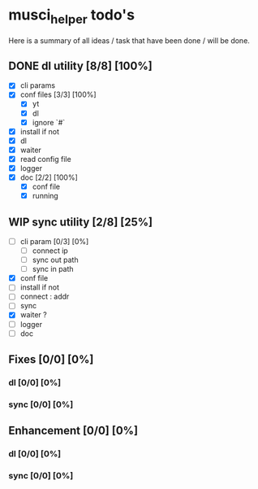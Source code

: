 #+TODO: IDEA TODO WIP | DONE CANCELED

* musci_helper todo's

  Here is a summary of all ideas / task that have been done / will be done.

** DONE dl utility [8/8] [100%]
   CLOSED: [2019-06-14 Fri 16:45]
   :LOGBOOK:
   CLOCK: [2019-06-14 Fri 15:40]--[2019-06-14 Fri 16:44] =>  1:04
   CLOCK: [2019-06-14 Fri 14:16]--[2019-06-14 Fri 14:40] =>  0:24
   :END:
- [X] cli params
- [X] conf files [3/3] [100%]
  - [X] yt
  - [X] dl
  - [X] ignore `#`
- [X] install if not
- [X] dl
- [X] waiter
- [X] read config file
- [X] logger
- [X] doc [2/2] [100%]
  - [X] conf file
  - [X] running

** WIP sync utility [2/8] [25%]
   :LOGBOOK:
   CLOCK: [2019-06-14 Fri 16:55]--[2019-06-14 Fri 17:14] =>  0:19
   :END:
- [ ] cli param [0/3] [0%]
  - [ ] connect ip
  - [ ] sync out path
  - [ ] sync in path
- [X] conf file
- [ ] install if not
- [ ] connect : addr
- [ ] sync
- [X] waiter ?
- [ ] logger
- [ ] doc

** Fixes [0/0] [0%]
*** dl [0/0] [0%]
*** sync [0/0] [0%]

** Enhancement [0/0] [0%]
*** dl [0/0] [0%]
*** sync [0/0] [0%]

